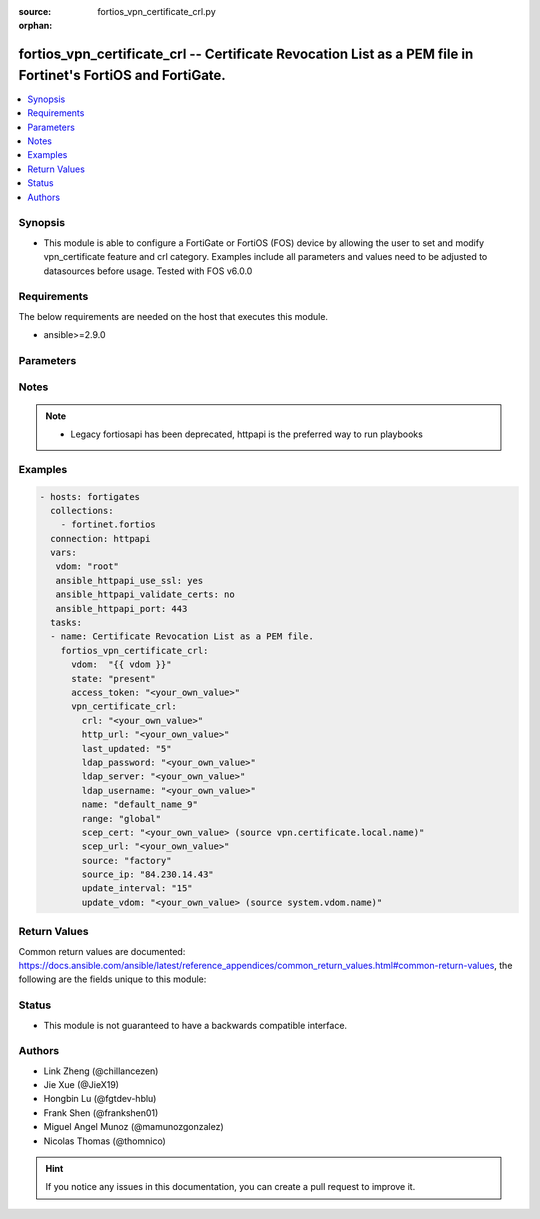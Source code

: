 :source: fortios_vpn_certificate_crl.py

:orphan:

.. fortios_vpn_certificate_crl:

fortios_vpn_certificate_crl -- Certificate Revocation List as a PEM file in Fortinet's FortiOS and FortiGate.
+++++++++++++++++++++++++++++++++++++++++++++++++++++++++++++++++++++++++++++++++++++++++++++++++++++++++++++

.. versionadded:: 2.9

.. contents::
   :local:
   :depth: 1


Synopsis
--------
- This module is able to configure a FortiGate or FortiOS (FOS) device by allowing the user to set and modify vpn_certificate feature and crl category. Examples include all parameters and values need to be adjusted to datasources before usage. Tested with FOS v6.0.0



Requirements
------------
The below requirements are needed on the host that executes this module.

- ansible>=2.9.0


Parameters
----------


.. raw:: html

    <ul>
    <li> <span class="li-head">access_token</span> - Token-based authentication. Generated from GUI of Fortigate. <span class="li-normal">type: str</span> <span class="li-required">required: False</span></li>
    <li> <span class="li-head">vdom</span> - Virtual domain, among those defined previously. A vdom is a virtual instance of the FortiGate that can be configured and used as a different unit. <span class="li-normal">type: str</span> <span class="li-normal">default: root</span></li>
    <li> <span class="li-head">state</span> - Indicates whether to create or remove the object. <span class="li-normal">type: str</span> <span class="li-required">required: True</span> <span class="li-normal">choices: present, absent</span></li>
    <li> <span class="li-head">vpn_certificate_crl</span> - Certificate Revocation List as a PEM file. <span class="li-normal">type: dict</span></li>
        <ul class="ul-self">
        <li> <span class="li-head">crl</span> - Certificate Revocation List as a PEM file. <span class="li-normal">type: str</span></li>
        <li> <span class="li-head">http_url</span> - HTTP server URL for CRL auto-update. <span class="li-normal">type: str</span></li>
        <li> <span class="li-head">last_updated</span> - Time at which CRL was last updated. <span class="li-normal">type: int</span></li>
        <li> <span class="li-head">ldap_password</span> - LDAP server user password. <span class="li-normal">type: str</span></li>
        <li> <span class="li-head">ldap_server</span> - LDAP server name for CRL auto-update. <span class="li-normal">type: str</span></li>
        <li> <span class="li-head">ldap_username</span> - LDAP server user name. <span class="li-normal">type: str</span></li>
        <li> <span class="li-head">name</span> - Name. <span class="li-normal">type: str</span> <span class="li-required">required: True</span></li>
        <li> <span class="li-head">range</span> - Either global or VDOM IP address range for the certificate. <span class="li-normal">type: str</span> <span class="li-normal">choices: global, vdom</span></li>
        <li> <span class="li-head">scep_cert</span> - Local certificate for SCEP communication for CRL auto-update. Source vpn.certificate.local.name. <span class="li-normal">type: str</span></li>
        <li> <span class="li-head">scep_url</span> - SCEP server URL for CRL auto-update. <span class="li-normal">type: str</span></li>
        <li> <span class="li-head">source</span> - Certificate source type. <span class="li-normal">type: str</span> <span class="li-normal">choices: factory, user, bundle, fortiguard</span></li>
        <li> <span class="li-head">source_ip</span> - Source IP address for communications to a HTTP or SCEP CA server. <span class="li-normal">type: str</span></li>
        <li> <span class="li-head">update_interval</span> - Time in seconds before the FortiGate checks for an updated CRL. Set to 0 to update only when it expires. <span class="li-normal">type: int</span></li>
        <li> <span class="li-head">update_vdom</span> - VDOM for CRL update. Source system.vdom.name. <span class="li-normal">type: str</span></li>
        </ul>
    </ul>


Notes
-----

.. note::

   - Legacy fortiosapi has been deprecated, httpapi is the preferred way to run playbooks



Examples
--------

.. code-block:: yaml+jinja
    
    - hosts: fortigates
      collections:
        - fortinet.fortios
      connection: httpapi
      vars:
       vdom: "root"
       ansible_httpapi_use_ssl: yes
       ansible_httpapi_validate_certs: no
       ansible_httpapi_port: 443
      tasks:
      - name: Certificate Revocation List as a PEM file.
        fortios_vpn_certificate_crl:
          vdom:  "{{ vdom }}"
          state: "present"
          access_token: "<your_own_value>"
          vpn_certificate_crl:
            crl: "<your_own_value>"
            http_url: "<your_own_value>"
            last_updated: "5"
            ldap_password: "<your_own_value>"
            ldap_server: "<your_own_value>"
            ldap_username: "<your_own_value>"
            name: "default_name_9"
            range: "global"
            scep_cert: "<your_own_value> (source vpn.certificate.local.name)"
            scep_url: "<your_own_value>"
            source: "factory"
            source_ip: "84.230.14.43"
            update_interval: "15"
            update_vdom: "<your_own_value> (source system.vdom.name)"
    


Return Values
-------------
Common return values are documented: https://docs.ansible.com/ansible/latest/reference_appendices/common_return_values.html#common-return-values, the following are the fields unique to this module:

.. raw:: html

    <ul>

    <li> <span class="li-return">build</span> - Build number of the fortigate image <span class="li-normal">returned: always</span> <span class="li-normal">type: str</span> <span class="li-normal">sample: 1547</span></li>
    <li> <span class="li-return">http_method</span> - Last method used to provision the content into FortiGate <span class="li-normal">returned: always</span> <span class="li-normal">type: str</span> <span class="li-normal">sample: PUT</span></li>
    <li> <span class="li-return">http_status</span> - Last result given by FortiGate on last operation applied <span class="li-normal">returned: always</span> <span class="li-normal">type: str</span> <span class="li-normal">sample: 200</span></li>
    <li> <span class="li-return">mkey</span> - Master key (id) used in the last call to FortiGate <span class="li-normal">returned: success</span> <span class="li-normal">type: str</span> <span class="li-normal">sample: id</span></li>
    <li> <span class="li-return">name</span> - Name of the table used to fulfill the request <span class="li-normal">returned: always</span> <span class="li-normal">type: str</span> <span class="li-normal">sample: urlfilter</span></li>
    <li> <span class="li-return">path</span> - Path of the table used to fulfill the request <span class="li-normal">returned: always</span> <span class="li-normal">type: str</span> <span class="li-normal">sample: webfilter</span></li>
    <li> <span class="li-return">revision</span> - Internal revision number <span class="li-normal">returned: always</span> <span class="li-normal">type: str</span> <span class="li-normal">sample: 17.0.2.10658</span></li>
    <li> <span class="li-return">serial</span> - Serial number of the unit <span class="li-normal">returned: always</span> <span class="li-normal">type: str</span> <span class="li-normal">sample: FGVMEVYYQT3AB5352</span></li>
    <li> <span class="li-return">status</span> - Indication of the operation's result <span class="li-normal">returned: always</span> <span class="li-normal">type: str</span> <span class="li-normal">sample: success</span></li>
    <li> <span class="li-return">vdom</span> - Virtual domain used <span class="li-normal">returned: always</span> <span class="li-normal">type: str</span> <span class="li-normal">sample: root</span></li>
    <li> <span class="li-return">version</span> - Version of the FortiGate <span class="li-normal">returned: always</span> <span class="li-normal">type: str</span> <span class="li-normal">sample: v5.6.3</span></li>
    </ul>

Status
------

- This module is not guaranteed to have a backwards compatible interface.


Authors
-------

- Link Zheng (@chillancezen)
- Jie Xue (@JieX19)
- Hongbin Lu (@fgtdev-hblu)
- Frank Shen (@frankshen01)
- Miguel Angel Munoz (@mamunozgonzalez)
- Nicolas Thomas (@thomnico)


.. hint::
    If you notice any issues in this documentation, you can create a pull request to improve it.
